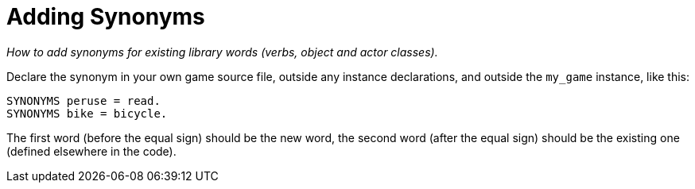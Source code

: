 ////
********************************************************************************
*                                                                              *
*                     ALAN Standard Library User's Manual                      *
*                                                                              *
*                                  Chapter 9                                   *
*                                                                              *
********************************************************************************
////

// PAGE 77 //

[[ch.adding-synonyms]]
= Adding Synonyms

[big]#_How to add synonyms for existing library words (verbs, object and actor classes)._#

Declare the synonym in your own game source file, outside any instance declarations, and outside the `my_game` instance, like this:

[source,alan]
--------------------------------------------------------------------------------
SYNONYMS peruse = read.
SYNONYMS bike = bicycle.
--------------------------------------------------------------------------------

The first word (before the equal sign) should be the new word, the second word (after the equal sign) should be the existing one (defined elsewhere in the code).


// EOF //

